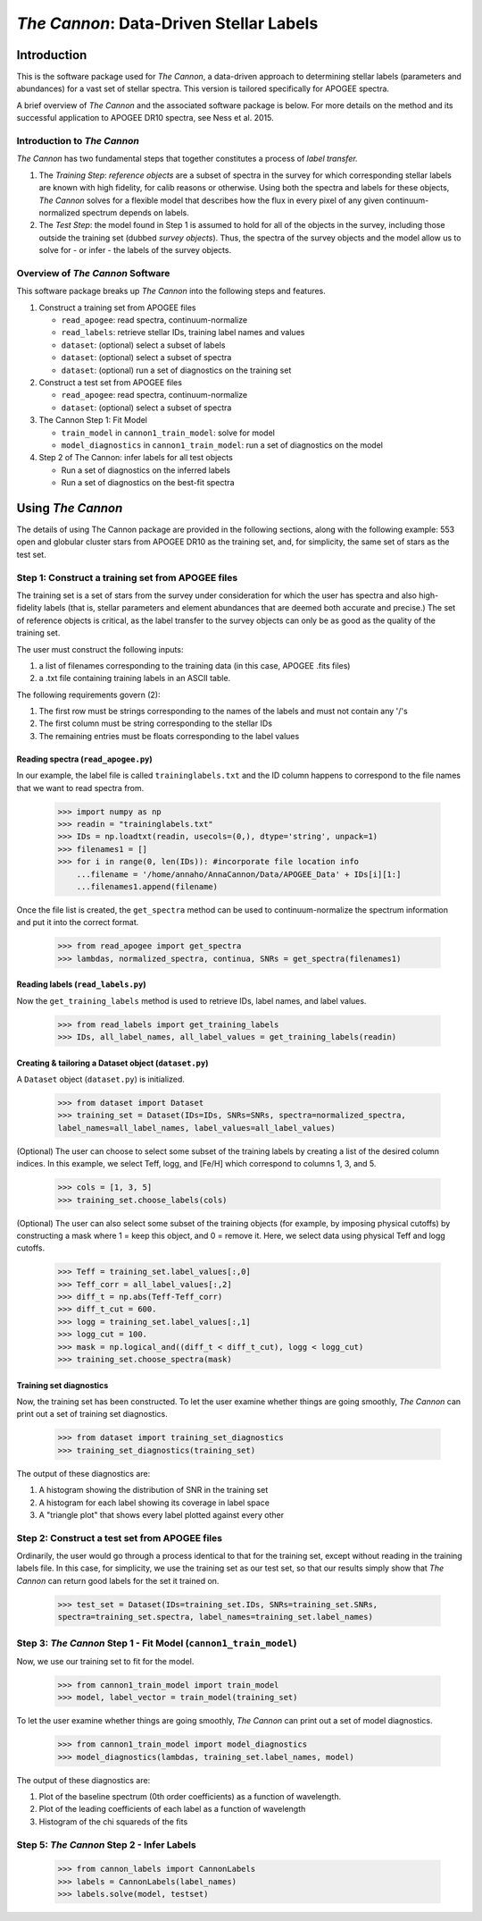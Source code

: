 *****************************************
*The Cannon*: Data-Driven Stellar Labels
*****************************************

Introduction
============

This is the software package used for *The Cannon*,
a data-driven approach to determining stellar labels (parameters
and abundances) for a vast set of stellar spectra. This version is tailored 
specifically for APOGEE spectra.

A brief overview of *The Cannon* and the associated software package is below. 
For more details on the method and its successful application to APOGEE DR10
spectra, see Ness et al. 2015.

Introduction to *The Cannon* 
----------------------------

*The Cannon* has two fundamental steps that together constitutes a 
process of *label transfer.* 

1. The *Training Step*: *reference objects* are a subset of spectra in the 
   survey for which corresponding stellar labels are known with high fidelity, 
   for calib reasons or otherwise. Using both the spectra and labels for 
   these objects, *The Cannon* solves for a flexible model that describes 
   how the flux in every pixel of any given continuum-normalized spectrum 
   depends on labels. 
   
2. The *Test Step*: the model found in Step 1 is assumed to hold for all of 
   the objects in the survey, including those outside the training set 
   (dubbed *survey objects*). Thus, the spectra of the survey objects and 
   the model allow us to solve for - or infer - the labels of the survey 
   objects. 


Overview of *The Cannon* Software
---------------------------------

This software package breaks up *The Cannon* into the following steps and 
features.

#. Construct a training set from APOGEE files
   
   * ``read_apogee``: read spectra, continuum-normalize
   * ``read_labels``: retrieve stellar IDs, training label names and values
   * ``dataset``: (optional) select a subset of labels
   * ``dataset``: (optional) select a subset of spectra  
   * ``dataset``: (optional) run a set of diagnostics on the training set

#. Construct a test set from APOGEE files

   * ``read_apogee``: read spectra, continuum-normalize
   * ``dataset``: (optional) select a subset of spectra

#. The Cannon Step 1: Fit Model

   * ``train_model`` in ``cannon1_train_model``: solve for model
   * ``model_diagnostics`` in ``cannon1_train_model``: run a set of 
     diagnostics on the model

#. Step 2 of The Cannon: infer labels for all test objects

   * Run a set of diagnostics on the inferred labels
   * Run a set of diagnostics on the best-fit spectra

Using *The Cannon*
==================

The details of using The Cannon package are provided in the following 
sections, along with the following example: 553 open and globular cluster stars 
from APOGEE DR10 as the training set, and, for simplicity, the same set of stars
as the test set. 

Step 1: Construct a training set from APOGEE files 
--------------------------------------------------

The training set is a set of stars from the survey under consideration
for which the user has spectra and also high-fidelity labels (that is,
stellar parameters and element abundances that are deemed both accurate
and precise.) The set of reference objects is critical, as the label 
transfer to the survey objects can only be as good as the quality of the
training set. 

The user must construct the following inputs: 

1. a list of filenames corresponding to the training data 
   (in this case, APOGEE .fits files) 
2. a .txt file containing training labels in an ASCII table. 

The following requirements govern (2):

1. The first row must be strings corresponding to the names of the labels 
   and must not contain any '/'s 
2. The first column must be string corresponding to the stellar IDs
3. The remaining entries must be floats corresponding to the label values

Reading spectra (``read_apogee.py``)
++++++++++++++++++++++++++++++++++++

In our example, the label file is called ``traininglabels.txt`` and the ID 
column happens to correspond to the file names that we want to read spectra 
from.

    >>> import numpy as np
    >>> readin = "traininglabels.txt"
    >>> IDs = np.loadtxt(readin, usecols=(0,), dtype='string', unpack=1)
    >>> filenames1 = []
    >>> for i in range(0, len(IDs)): #incorporate file location info
        ...filename = '/home/annaho/AnnaCannon/Data/APOGEE_Data' + IDs[i][1:]
        ...filenames1.append(filename)

Once the file list is created, the ``get_spectra`` method can be               
used to continuum-normalize the spectrum information and put it 
into the correct format. 

    >>> from read_apogee import get_spectra
    >>> lambdas, normalized_spectra, continua, SNRs = get_spectra(filenames1) 

Reading labels (``read_labels.py``)
+++++++++++++++++++++++++++++++++++

Now the ``get_training_labels`` method is used to retrieve IDs, label names, 
and label values.

    >>> from read_labels import get_training_labels
    >>> IDs, all_label_names, all_label_values = get_training_labels(readin)

Creating & tailoring a Dataset object (``dataset.py``)
++++++++++++++++++++++++++++++++++++++++++++++++++++++

A ``Dataset`` object (``dataset.py``) is initialized. 

    >>> from dataset import Dataset
    >>> training_set = Dataset(IDs=IDs, SNRs=SNRs, spectra=normalized_spectra, 
    label_names=all_label_names, label_values=all_label_values)

(Optional) The user can choose to select some subset of the training labels 
by creating a list of the desired column indices. 
In this example, we select Teff, logg, and [Fe/H] which correspond to 
columns 1, 3, and 5.   
    
    >>> cols = [1, 3, 5]
    >>> training_set.choose_labels(cols)

(Optional) The user can also select some subset of the training objects 
(for example, by imposing physical cutoffs) by constructing a mask where 
1 = keep this object, and 0 = remove it. Here, we select data using physical 
Teff and logg cutoffs.

    >>> Teff = training_set.label_values[:,0]
    >>> Teff_corr = all_label_values[:,2]
    >>> diff_t = np.abs(Teff-Teff_corr)
    >>> diff_t_cut = 600.
    >>> logg = training_set.label_values[:,1]
    >>> logg_cut = 100.
    >>> mask = np.logical_and((diff_t < diff_t_cut), logg < logg_cut)
    >>> training_set.choose_spectra(mask)

Training set diagnostics
++++++++++++++++++++++++

Now, the training set has been constructed. To let the user examine whether 
things are going smoothly, *The Cannon* can print out a set of training set 
diagnostics.

    >>> from dataset import training_set_diagnostics
    >>> training_set_diagnostics(training_set)

The output of these diagnostics are:

1. A histogram showing the distribution of SNR in the training set
2. A histogram for each label showing its coverage in label space
3. A "triangle plot" that shows every label plotted against every other

Step 2: Construct a test set from APOGEE files
----------------------------------------------

Ordinarily, the user would go through a process identical to that for the 
training set, except without reading in the training labels file. In this case, 
for simplicity, we use the training set as our test set, so that our results 
simply show that *The Cannon* can return good labels for the set it trained on.

    >>> test_set = Dataset(IDs=training_set.IDs, SNRs=training_set.SNRs, 
    spectra=training_set.spectra, label_names=training_set.label_names)

Step 3: *The Cannon* Step 1 - Fit Model (``cannon1_train_model``)
-----------------------------------------------------------------

Now, we use our training set to fit for the model.

    >>> from cannon1_train_model import train_model
    >>> model, label_vector = train_model(training_set)

To let the user examine whether things are going smoothly, *The Cannon* can 
print out a set of model diagnostics.

    >>> from cannon1_train_model import model_diagnostics
    >>> model_diagnostics(lambdas, training_set.label_names, model)

The output of these diagnostics are:

1. Plot of the baseline spectrum (0th order coefficients) as a 
   function of wavelength.
2. Plot of the leading coefficients of each label as a function 
   of wavelength
3. Histogram of the chi squareds of the fits

Step 5: *The Cannon* Step 2 - Infer Labels
-------------------------------------------

    >>> from cannon_labels import CannonLabels
    >>> labels = CannonLabels(label_names)
    >>> labels.solve(model, testset)
